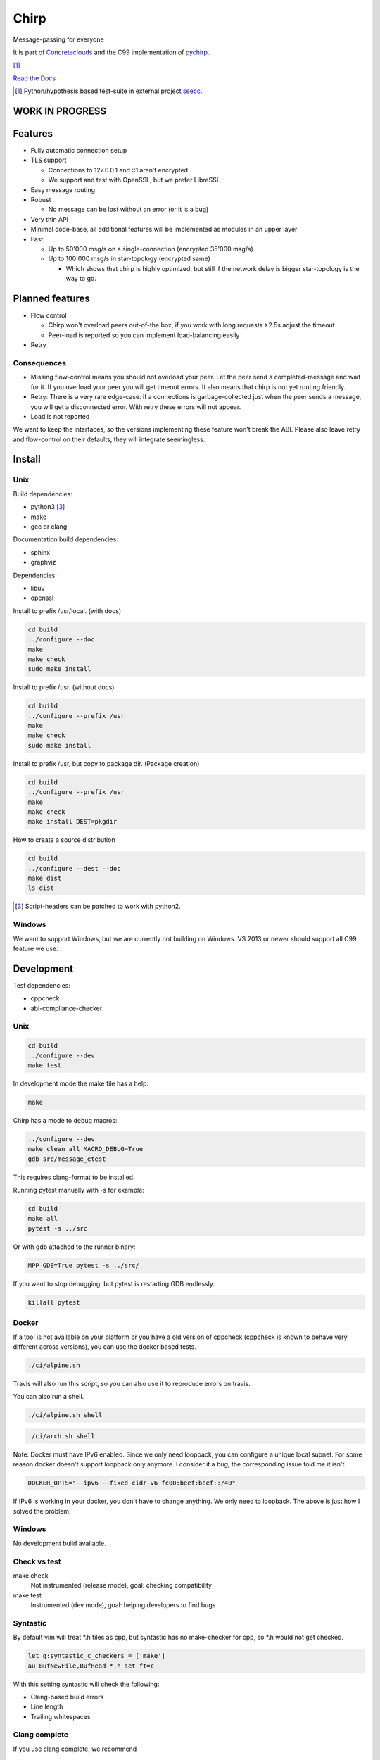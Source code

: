 =====
Chirp
=====

Message-passing for everyone

It is part of Concreteclouds_ and the C99 implementation of pychirp_.

.. _Concreteclouds: https://concretecloud.github.io/

.. _pychirp: https://github.com/concretecloud/pychirp

|travis| [1]_ |rtd|

.. |travis|  image:: https://travis-ci.org/concretecloud/chirp.svg?branch=master
   :target: https://travis-ci.org/concretecloud/chirp
.. |rtd| image:: https://1042.ch/ganwell/docs-master.svg
   :target: https://1042.ch/chirp/

`Read the Docs`_

.. _`Read the Docs`: http://1042.ch/chirp/

.. [1] Python/hypothesis based test-suite in external project seecc_.

.. _seecc: https://github.com/concretecloud

WORK IN PROGRESS
================

Features
========

* Fully automatic connection setup

* TLS support

  * Connections to 127.0.0.1 and ::1 aren't encrypted
  * We support and test with OpenSSL, but we prefer LibreSSL

* Easy message routing

* Robust

  * No message can be lost without an error (or it is a bug)

* Very thin API

* Minimal code-base, all additional features will be implemented as modules in
  an upper layer

* Fast

  * Up to 50'000 msg/s on a single-connection (encrypted 35'000 msg/s)
  * Up to 100'000 msg/s in star-topology (encrypted same)

    * Which shows that chirp is highly optimized, but still if the network delay
      is bigger star-topology is the way to go.

Planned features
================

* Flow control

  * Chirp won't overload peers out-of-the box, if you work with long requests
    >2.5s adjust the timeout
  * Peer-load is reported so you can implement load-balancing easily

* Retry

Consequences
------------

* Missing flow-control means you should not overload your peer. Let the peer
  send a completed-message and wait for it. If you overload your peer you will
  get timeout errors. It also means that chirp is not yet routing friendly.

* Retry: There is a very rare edge-case: if a connections is
  garbage-collected just when the peer sends a message, you will get a
  disconnected error. With retry these errors will not appear.

* Load is not reported

We want to keep the interfaces, so the versions implementing these feature won't
break the ABI. Please also leave retry and flow-control on their defaults, they
will integrate seemingless.

Install
=======

Unix
----

Build dependencies:

* python3 [3]_

* make

* gcc or clang

Documentation build dependencies:

* sphinx

* graphviz

Dependencies:

* libuv

* openssl


Install to prefix /usr/local. (with docs)

.. code-block:: bash

   cd build
   ../configure --doc
   make
   make check
   sudo make install

Install to prefix /usr. (without docs)

.. code-block:: bash

   cd build
   ../configure --prefix /usr
   make
   make check
   sudo make install

Install to prefix /usr, but copy to package dir. (Package creation)

.. code-block:: bash

   cd build
   ../configure --prefix /usr
   make
   make check
   make install DEST=pkgdir

How to create a source distribution

.. code-block:: bash

   cd build
   ../configure --dest --doc
   make dist
   ls dist

.. [3] Script-headers can be patched to work with python2.

Windows
-------

We want to support Windows, but we are currently not building on Windows. VS
2013 or newer should support all C99 feature we use.


Development
===========

Test dependencies:

* cppcheck
* abi-compliance-checker

Unix
----

.. code-block:: bash

   cd build
   ../configure --dev
   make test

In development mode the make file has a help:

.. code-block:: bash

   make

Chirp has a mode to debug macros:

.. code-block:: bash

   ../configure --dev
   make clean all MACRO_DEBUG=True
   gdb src/message_etest

This requires clang-format to be installed.

Running pytest manually with -s for example:

.. code-block:: bash

   cd build
   make all
   pytest -s ../src

Or with gdb attached to the runner binary:

.. code-block:: bash

   MPP_GDB=True pytest -s ../src/

If you want to stop debugging, but pytest is restarting GDB endlessly:

.. code-block:: bash

   killall pytest

Docker
------

If a tool is not available on your platform or you have a old version of
cppcheck (cppcheck is known to behave very different across versions), you can
use the docker based tests.

.. code-block:: bash

   ./ci/alpine.sh

Travis will also run this script, so you can also use it to reproduce errors on
travis.

You can also run a shell.

.. code-block:: bash

   ./ci/alpine.sh shell

.. code-block:: bash

   ./ci/arch.sh shell

Note: Docker must have IPv6 enabled. Since we only need loopback, you can
configure a unique local subnet. For some reason docker doesn't support loopback
only anymore. I consider it a bug, the corresponding issue told me it isn't.

.. code-block:: bash

   DOCKER_OPTS="--ipv6 --fixed-cidr-v6 fc00:beef:beef::/40"

If IPv6 is working in your docker, you don't have to change anything. We only
need to loopback. The above is just how I solved the problem.

Windows
-------

No development build available.

Check vs test
-------------

make check
    Not instrumented (release mode), goal: checking compatibility

make test
    Instrumented (dev mode), goal: helping developers to find bugs


Syntastic
---------

By default vim will treat \*.h files as cpp, but syntastic has no make-checker
for cpp, so \*.h would not get checked.

.. code-block:: bash

   let g:syntastic_c_checkers = ['make']
   au BufNewFile,BufRead *.h set ft=c

With this setting syntastic will check the following:

* Clang-based build errors
* Line length
* Trailing whitespaces

Clang complete
--------------

If you use clang complete, we recommend

.. code-block:: vim

   let g:clang_auto_select     = 1
   let g:clang_snippets        = 1
   let g:clang_snippets_engine = 'clang_complete'

License
=======

LGPL 3.0

Contribution
============

Please open issue first. Contributions of missing features are very welcome, but
we want to keep to scope of libchirp minimal, so additional features should
probably be implemented in a upper layer.
